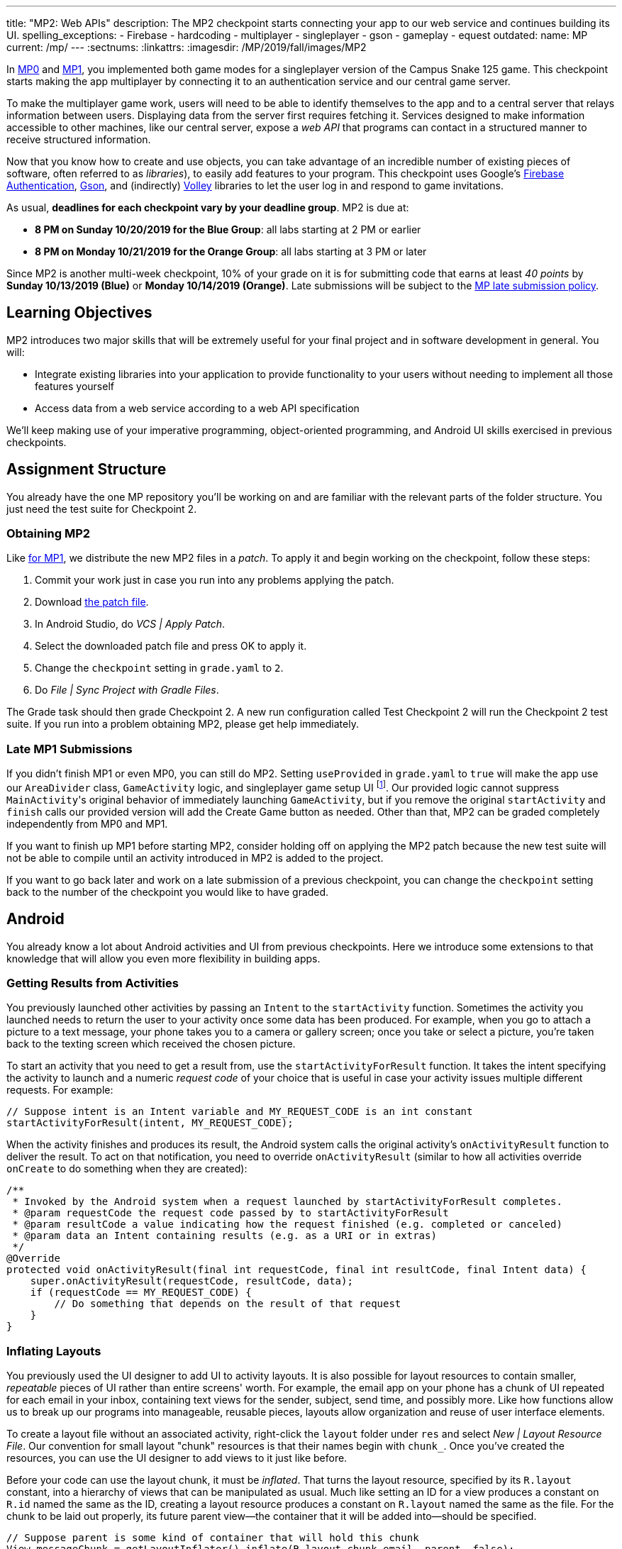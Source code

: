 ---
title: "MP2: Web APIs"
description:
  The MP2 checkpoint starts connecting your app to our web service and continues building its UI.
spelling_exceptions:
  - Firebase
  - hardcoding
  - multiplayer
  - singleplayer
  - gson
  - gameplay
  - equest
outdated:
  name: MP
  current: /mp/
---
:sectnums:
:linkattrs:
:imagesdir: /MP/2019/fall/images/MP2

:forum: pass:normal[https://cs125-forum.cs.illinois.edu/c/fall2019-mp/mp2[forum,role='noexternal']]

[.lead]
In link:/MP/2019/fall/0[MP0] and link:/MP/2019/fall/1[MP1], you implemented both game modes for a singleplayer version
of the Campus Snake 125 game. This checkpoint starts making the app multiplayer by connecting it
to an authentication service and our central game server.

To make the multiplayer game work, users will need to be able to identify themselves to the app
and to a central server that relays information between users. Displaying data from the server
first requires fetching it. Services designed to make information accessible to other machines,
like our central server, expose a _web API_ that programs can contact in a structured manner to
receive structured information.

Now that you know how to create and use objects, you can take advantage of an incredible
number of existing pieces of software, often referred to as _libraries_),
to easily add features to your program.
This checkpoint uses Google's https://firebase.google.com/docs/auth[Firebase Authentication],
https://sites.google.com/site/gson/gson-user-guide[Gson],
and (indirectly) https://developer.android.com/training/volley/index.html[Volley] libraries
to let the user log in and respond to game invitations.

As usual, **deadlines for each checkpoint vary by your deadline group**.
MP2 is due at:

* **8 PM on Sunday 10/20/2019 for the Blue Group**: all labs starting at 2 PM or earlier
* **8 PM on Monday 10/21/2019 for the Orange Group**: all labs starting at 3 PM or later

Since MP2 is another multi-week checkpoint, 10% of your grade on it is for submitting code that
earns at least _40 points_ by **Sunday 10/13/2019 (Blue)** or **Monday 10/14/2019 (Orange)**.
Late submissions will be subject to the
link:/info/2019/fall/syllabus#regrading[MP late submission policy].

== Learning Objectives

MP2 introduces two major skills that will be extremely useful for your final project
and in software development in general. You will:

* Integrate existing libraries into your application to provide functionality to your users
  without needing to implement all those features yourself
* Access data from a web service according to a web API specification

We'll keep making use of your imperative programming, object-oriented programming,
and Android UI skills exercised in previous checkpoints.

== Assignment Structure

You already have the one MP repository you'll be working on and are familiar with the
relevant parts of the folder structure. You just need the test suite for Checkpoint 2.

=== Obtaining MP2

Like link:/MP/2019/fall/1/#mp1[for MP1], we distribute the new MP2 files in a _patch_.
To apply it and begin working on the checkpoint, follow these steps:

. Commit your work just in case you run into any problems applying the patch.
. Download link:/MP/2019/fall/patches/MP2.patch[the patch file, download=true].
. In Android Studio, do _VCS | Apply Patch_.
. Select the downloaded patch file and press OK to apply it.
. Change the `checkpoint` setting in `grade.yaml` to `2`.
. Do _File | Sync Project with Gradle Files_.

The Grade task should then grade Checkpoint 2.
A new run configuration called Test Checkpoint 2 will run the Checkpoint 2 test suite.
If you run into a problem obtaining MP2, please get help immediately.

=== Late MP1 Submissions

If you didn't finish MP1 or even MP0, you can still do MP2.
Setting `useProvided` in `grade.yaml` to `true` will make the app use our
`AreaDivider` class, `GameActivity` logic, and singleplayer game setup UI
footnote:[but not game setup intent, for reasons of compatibility with future checkpoints].
Our provided logic cannot suppress ``MainActivity``'s original behavior of immediately
launching `GameActivity`, but if you remove the original `startActivity` and `finish` calls
our provided version will add the Create Game button as needed.
Other than that, MP2 can be graded completely independently from MP0 and MP1.

If you want to finish up MP1 before starting MP2, consider holding off on applying the MP2
patch because the new test suite will not be able to compile until an activity introduced in
MP2 is added to the project.

If you want to go back later and work on a late submission of a previous checkpoint,
you can change the `checkpoint` setting back to the number of the checkpoint you would like to
have graded.

== Android

You already know a lot about Android activities and UI from previous checkpoints.
Here we introduce some extensions to that knowledge that will allow you even more
flexibility in building apps.

=== Getting Results from Activities

You previously launched other activities by passing an `Intent` to the `startActivity` function.
Sometimes the activity you launched needs to return the user to your activity once some data
has been produced. For example, when you go to attach a picture to a text message, your phone
takes you to a camera or gallery screen; once you take or select a picture, you're taken back
to the texting screen which received the chosen picture.

To start an activity that you need to get a result from, use the `startActivityForResult`
function. It takes the intent specifying the activity to launch and a numeric _request code_
of your choice that is useful in case your activity issues multiple different requests.
For example:

[source,java]
----
// Suppose intent is an Intent variable and MY_REQUEST_CODE is an int constant
startActivityForResult(intent, MY_REQUEST_CODE);
----

When the activity finishes and produces its result, the Android system calls the original activity's
`onActivityResult` function to deliver the result. To act on that notification, you need to
override `onActivityResult` (similar to how all activities override `onCreate` to do something
when they are created):

[source,java]
----
/**
 * Invoked by the Android system when a request launched by startActivityForResult completes.
 * @param requestCode the request code passed by to startActivityForResult
 * @param resultCode a value indicating how the request finished (e.g. completed or canceled)
 * @param data an Intent containing results (e.g. as a URI or in extras)
 */
@Override
protected void onActivityResult(final int requestCode, final int resultCode, final Intent data) {
    super.onActivityResult(requestCode, resultCode, data);
    if (requestCode == MY_REQUEST_CODE) {
        // Do something that depends on the result of that request
    }
}
----

=== Inflating Layouts

You previously used the UI designer to add UI to activity layouts.
It is also possible for layout resources to contain smaller, _repeatable_ pieces of UI rather than
entire screens' worth. For example, the email app on your phone has a chunk of UI
repeated for each email in your inbox, containing text views for the sender, subject, send time,
and possibly more. Like how functions allow us to break up our programs into manageable,
reusable pieces, layouts allow organization and reuse of user interface elements.

To create a layout file without an associated activity, right-click the `layout` folder under
`res` and select _New | Layout Resource File_. Our convention for small layout "chunk" resources
is that their names begin with `chunk_`. Once you've created the resources, you can use the
UI designer to add views to it just like before.

Before your code can use the layout chunk, it must be _inflated_.
That turns the layout resource, specified by its `R.layout` constant,
into a hierarchy of views that can be manipulated as usual.
Much like setting an ID for a view produces a constant on `R.id` named the same as the ID,
creating a layout resource produces a constant on `R.layout` named the same as the file.
For the chunk to be laid out properly, its future parent view&mdash;the container that it will
be added into&mdash;should be specified.

[source,java]
----
// Suppose parent is some kind of container that will hold this chunk
View messageChunk = getLayoutInflater().inflate(R.layout.chunk_email, parent, false);
// If the last parameter was true, inflate would return parent
----

The return value of `inflate` is a `View` that represents the chunk as a group of views.
To get a reference to a specific view inside that copy/instance of the chunk, call the `findViewById`
instance method like before but on the chunk's `View`:

[source,java]
----
TextView senderLabel = messageChunk.findViewById(R.id.sender);
// Do something with senderLabel...
----

=== Variable-Length UI

However, inflating a layout chunk does not add it to the current activity's UI
footnote:[unless `true` is passed as `attachToRoot`, but again, that causes `inflate` to
return the parent view, which makes it difficult to get the newly inflated chunk].
Usually repeatable chunks of layout will be used to display a variably sized list of things
in a container. Once you have a reference to a container like a `LinearLayout`,
you can add a chunk to it with `addView`:

[source,java]
----
// Suppose parent is the container specified as the parent for messageChunk
parent.addView(messageChunk);
----

If you want to remove all the entries in a container, you can call its `removeAllViews` function.

Adding repeatable UI to containers is often done in loops. For example:

[source,java]
----
LinearLayout parent = findViewById(R.id.emails_list);
for (Email email : inboxMessages) {
    View messageChunk = getLayoutInflater().inflate(R.layout.chunk_email, parent, false);
    TextView senderLabel = messageChunk.findViewById(R.id.sender);
    senderLabel.setText(email.getSenderName());
    // Do something with any other views in the chunk...
    parent.addView(messageChunk);
}
----

=== Accessing Resources

To make it easier to translate apps into different languages, Android considers it good practice
to put user-facing strings of text in string resources in `res/values/strings.xml`
rather than hardcoding them as string literals in your Java files.
We don't impose that as a requirement, but you will find it helpful
to be able to access string and string array resources.

The object returned by the `getResources` function of activities grants access to the app's
resources. The value of string resources identified by their `R.string` constants
footnote:[which come from the `name` attributes in that XML file]
can be accessed with `getString`:

[source,java]
----
String appName = getResources().getString(R.string.app_name);
----

More relevant to the MP, string arrays can be accessed with `getStringArray`
by their `R.array` constant:

[source,java]
----
String[] teamNames = getResources().getStringArray(R.array.team_choices);
----

If you're curious, you can see Android's official
https://developer.android.com/reference/android/content/res/Resources[`Resources` documentation]
for more information.

== Web API

[.lead]
https://en.wikipedia.org/wiki/Application_programming_interface[_API_] stands for
Application Programming Interface. An API specifies the structure or _contract_ for communication
between applications.
When using an API you don't need to be concerned about how the service is implemented.
You just need to properly submit a request and understand the response.

Here and for your final project we are most interested in _web APIs_, which are accessed
over the Internet using standardized web protocols.
The most common Internet protocol is
https://en.wikipedia.org/wiki/Hypertext_Transfer_Protocol[HTTP],
Hypertext Transfer Protocol.
Each HTTP request specifies a document, method, and sometimes a body.
When browsing the web, the document specifies which page you'd like to look at.
When using an API, the document is often referred to as the _endpoint_ and specifies
what function you would like the service to do for you.
The most common HTTP methods are `GET` and `POST`.
`GET` requests access data; `POST` requests make a submission, change something, or generally
take an action.

[[json]]
=== What is JSON?

In object-oriented languages, structured data can be modeled with classes.
But servers and clients can be written in many different languages with wildly varying
conceptions of how data should be laid out, so for the response data to be transferred
between them, it must be written in (_serialized_ into) a mutually understandable format
that correctly conveys the structure of the information.

https://en.wikipedia.org/wiki/JSON[JSON] has become an extremely common format
for exchanging data on the web. JSON is text that describes a hierarchy of objects and their
properties. A Google Maps `LatLng` object might be represented like this in JSON:

[source,json]
----
{
  "latitude": 40.109187,
  "longitude": -88.227213
}
----

Curly braces surround the contents of a JSON object. Each _property_ (which corresponds to
a variable in Java) has a quoted name before the colon and a value after.
Values can be numbers, strings, booleans, objects, or arrays
footnote:[or even null].

Here's a more complicated JSON object partially representing a class:

[source,json]
----
{
  "name": "CS 125",
  "enrollment": 800,
  "location": {
    "name": "Foellinger Auditorium",
    "allows_food": false,
    "latitude": 40.105952,
    "longitude": -88.227204
  },
  "lecture_days": [
    "Monday",
    "Wednesday",
    "Friday"
  ]
}
----

There, the value of the `location` property on the root object is another object,
which has four properties of its own.
`lecture_days` on the root object is an array of the three strings
`Monday`, `Wednesday`, and `Friday`.
Arrays may contain any kind of value including objects or other arrays.

=== Using Gson

Virtually all languages in common use today have JSON libraries available, so you don't
have to parse the JSON text yourself.

For the MP we'll be using Google's Gson library to work with JSON.
We have added it to the project for you and provided helper functions that automatically
parse JSON received from our server into instances of Gson classes.
The classes you'll be working with most are
https://static.javadoc.io/com.google.code.gson/gson/2.8.5/com/google/gson/JsonElement.html[`JsonElement`],
https://static.javadoc.io/com.google.code.gson/gson/2.8.5/com/google/gson/JsonObject.html[`JsonObject`],
and
https://static.javadoc.io/com.google.code.gson/gson/2.8.5/com/google/gson/JsonArray.html[`JsonArray`].

[.alert.alert-warning]
--
The Android SDK includes very similarly named classes like `JSONObject` (note
the capitalization).
You must use Gson; attempting to use other JSON libraries will fail during grading.
--

A `JsonObject` represents a curly-braced JSON object.
Its `get` method returns the value of a specified property as a `JsonElement`
(or null if the requested property was absent).
``JsonElement``s have several methods to get the value as a specific type,
e.g. `getAsInt` interprets the value as an integer and returns a Java `int`.
For example, this snippet gets the class name and enrollment from the second example object
in the previous section:

[source,java]
----
// Suppose cs125 is a JsonObject variable
String className = cs125.get("name").getAsString();
int enrollment = cs125.get("enrollment").getAsInt();
----

Accessing values from nested objects requires getting a `JsonObject` for those nested objects first.
Trying to get the `allows_food` property on the root object would fail because it doesn't exist
there, but this works:

[source,java]
----
JsonObject venue = cs125.get("location").getAsJsonObject();
boolean allowsFoodInClass = venue.get("allows_food").getAsBoolean();
----

``JsonArray``s have a `get` method to get the value at the specified index,
but they are also iterable with the enhanced for loop like a normal array:

[source,java]
----
JsonArray lectureDays = cs125.get("lecture_days").getAsJsonArray();
for (JsonElement d : lectureDays) {
    String day = d.getAsString();
    // Do something with day?
}
----

=== Making Web Requests

We have provided a `WebApi` class with some functions that issue web requests
by using Google's Volley library.
Web requests take a while, so rather than stalling the execution of your app,
Volley waits for the request's completion in the background and runs a handler
when the response comes back. If the request failed for some reason (maybe the phone
isn't connected to the Internet), Volley notifies a different handler of the error.
You can make a `GET` request from activity code like this:

[source,java]
----
WebApi.startRequest(this, WebApi.API_BASE + "/some/endpoint", response -> {
    // Code in this handler will run when the request completes successfully
    // Do something with the response?
}, error -> {
    // Code in this handler will run if the request fails
    // Maybe notify the user of the error?
    Toast.makeText(this, "Oh no!", Toast.LENGTH_LONG).show();
});
----

The first parameter is the Android context, which can just be the current activity instance.
The second is the URL to contact. In the MP, it should always be `WebApi.API_BASE` concatenated
with the endpoint you'd like to access. In the success handler, the `response` object will contain
the response data as a `JsonObject` if the endpoint returns a result, otherwise it will be null.
We don't test for any specific error-related behavior, so your error handler can do anything
you think is reasonable.

To make a `POST` request, use the more complex overload of `startRequest` that allows
specifying the method and including a body. The method parameter can be either
`Request.Method.POST` or `Request.Method.GET` (imported from Volley).
For this checkpoint, the body parameter can always be null, since no data needs to be uploaded.

=== Our API Documentation

[.lead]
To use an API, you need to know what requests are valid and what format of data you get back.
This section tells you the endpoints you need to contact and the structure of the JSON response.

The `/games` endpoint accepts `GET` requests and returns information on the games the
user is involved in or invited to. The resulting object has a single property called `games`,
which is an array. Each element of that array is an object with at least these properties:

* `id` (string) is the game's unique ID for use in other requests about that game specifically.
* `owner` (string) is the email address of the game's owner/creator.
* `state` (integer) is the `GameStateID` code for the game's current status.
* `mode` (string) is the game mode, either "area" or "target".
* `players` is the array of all players, including the current user, invited to or involved in
  the game. Each object has at least these properties:
  - `email` (string) is the player's email.
  - `state` (integer) is the `PlayerStateID` code for the player's current status in the game.
  - `team` (integer) is the `TeamID` code for the player's team/role in the game.

You may find this link:/MP/2019/fall/files/MP2/games.json[**example JSON response**] helpful.

Some of the values mentioned are numeric codes: integers that indicate different states,
like Android's `View.VISIBLE` or `View.GONE`. Constants for game-relevant codes are provided
in the three classes in `Constants.java`. So e.g. rather than comparing against the magic number 2
to see if the game is over, compare against `GameStateID.ENDED`.

The following three endpoints accept `POST` requests regarding the user's participation in
a specific game and return no information.
Replace `GAME_ID` in the endpoint with the game's unique ID from the above results.
All will fail with an HTTP 404 error if the specific game does not exist.

* `/games/GAME_ID/accept` accepts the invitation to the game.
  Will fail if the user does not have a pending invitation to it.
* `/games/GAME_ID/decline` declines the invitation to the game.
  Will fail if the user does not have a pending invitation to it.
* `/games/GAME_ID/leave` leaves an ongoing game that the user previously accepted an invitation to.
  Will fail if the user already left or was never invited.

== Your Goal

Once you finish Checkpoint 2, the app will start by requiring the user to log in.
The main activity will show a list of invitations fetched from our central game server
and allow the user to accept or decline them.
It will also list ongoing games (accepted invitations) and provide UI to enter the game
or withdraw from it.

image::gameslists.png[completed games lists UI]

While there may be slightly more lines of code necessary for MP2 than previous checkpoints,
it should be more straightforward than MP1 if you **read the above sections** and refer to them
as you apply their concepts to the project. As always, **starting early** and making steady
progress is the best strategy to succeed on the MP.

=== Login Activity

Like when you first started Checkpoint 1, the test suites will not be able to compile immediately
after acquiring the new Checkpoint 2 files. You need to create the `LaunchActivity` activity,
which will become the app's new initial/startup activity.

Right-click our package that contains all the Java files you've been working with and select
_New | Activity | Empty Activity_. Enter `LaunchActivity` in the Activity Name box, which should
automatically set the Layout Name to `activity_launch`. Make sure the Source Language is set
to Java, then press Finish to create the activity. If prompted to add the new files to Git,
do so.

[.alert.alert-warning]
--
While creating the activity, Android Studio may damage the `build.gradle.kts` file
under the `app` folder, causing **script compilation errors**.
If so, right-click that file in the Project pane and choose _Git | Revert_.
Make sure only the `build.gradle.kts` file is selected, then press Revert to restore
the correct version. If a "Gradle project sync failed" banner appeared at the top
of the code editor, click the "try again" link.
--

To change the app's startup activity, we need to change the _manifest_, an XML file
that contains various registration and metadata about the app.
It is named `AndroidManifest.xml`, located directly inside the `main` folder.
We planned for you to move the `<intent-filter>` section from ``MainActivity``'s registration to
``LaunchActivity``'s yourself, but due to an error in the Checkpoint 0 distribution process
we accidentally gave the Checkpoint 2 solution version of the manifest to _some_ of you.
So in the interest of fairness,
https://gist.github.com/Fleex255/390bb22a54c2054c2e5150223e489cdb[here is the solution manifest]
which you may simply copy-paste over the version in your repository.
If you're curious, you can read
https://developer.android.com/guide/topics/manifest/manifest-intro[Android's official manifest documentation].

We will be using Google's Firebase Authentication service to display a login flow and
manage credentials.
We want the user to be sent directly to the main app if they're already logged in,
but if not we will start the login process. So the `onCreate` logic will have this structure:

[source,java]
----
if (/* the user is logged in */) { // see below discussion
    // launch MainActivity
    finish();
} else {
    // start login activity for result - see below discussion
}
----

`FirebaseAuth.getInstance().getCurrentUser()` returns an object representing the authenticated
user or null if the user has not logged in. Checking it for null allows you to determine
whether the user needs to sign in. Later in this checkpoint you'll find this object's
`getEmail()` function useful for getting the current user's email, which serves as their
identifier in the game.

If you've determined that the user needs to log in, you can start the Firebase Authentication UI
flow according to
https://firebase.google.com/docs/auth/android/firebaseui#sign_in[this Google example]
but with only email authentication enabled.
The example code assumes an `RC_SIGN_IN` constant ("__r__equest __c__ode for _sign_-_in_"),
which you may define as an integer of your choice or pick a different name for.
Either way, the value you pass to `startActivityForResult` will be passed as the request code to
`onActivityResult` when the login flow completes.

`onActivityResult`, as described in the Getting Results from Activities section,
will be called when the login flow is over whether or not the user actually signed in.
So `onActivityResult` will need logic to check that before proceeding to the main activity:

[source,java]
----
if (/* the result is from the login request */) {
    if (/* the user successfully logged in */) { // see below discussion
        // launch MainActivity
        finish();
    }
}
----

To see if the login flow was successful, you can either check the result code against
`RESULT_OK` like Google's example does, or repeat the logic you used to determine whether
the user was signed in in the first place.

If the user canceled the login flow, they'll see the `LaunchActivity` UI.
Use the UI designer to add a button with ID `goLogin`.
Feel free to caption this whatever you like and add any explanatory labels about
needing to log in to use the app.
Pushing the button should start the login process again.

[.alert.alert-warning]
--
When testing your app in the emulator, you'll be prompted to create an account with email
and password. Even if you use your university email address, your account with the game service
will not be linked to Shibboleth. For your security, do not reuse your Active Directory (NetID)
password here.
--

=== Games Lists

Now we'll make the main activity display invitations and ongoing games.
When the app is complete, it will be possible to invite players to new multiplayer games and set
their role: either an observer or a player on one of up to four teams.
In addition to the fact that they've been invited to a game, players would want to know who
invited them and in what capacity they would participate.

Open the `activity_main.xml` layout resource file and add some views to hold game information:

. Add some kind of container (vertical `LinearLayout` suggested) with ID `invitationsGroup`
   inside the provided `LinearLayout`.
. Inside that group, add a `TextView` label displaying the word _Invitations_.
. Also inside that group, add a vertical `LinearLayout` with ID `invitationsList`.
   We're not going to put anything inside this in the UI designer&mdash;it'll be populated at
   runtime with invitation entries.
. In the outermost, provided `LinearLayout`, add some kind of container with ID `ongoingGamesGroup`.
. Inside that group, add a label displaying the phrase _Ongoing Games_.
. Also inside that group, add a vertical `LinearLayout` with ID `ongoingGamesList`.
   Like `invitationsList`, it should remain empty here.

Update `MainActivity` to immediately request the games list from the server when it starts.
Refer to the Our API Documentation section above for the request endpoint and result format.
Until the request completes (that is, initially) the invitations and ongoing games groups should
have "gone" visibility. When the response is received, populate the games list ``LinearLayout``s
with one chunk/row per game. We have provided the empty `chunk_ongoing_game.xml` layout resource
to which you can add repeatable game information UI. While you could use that some chunk for
both invitations and ongoing games, it will be useful for the next section to add a
`chunk_invitations.xml` layout resource for invitations specifically.

Entries for games to which the user has a pending invitation should
be in `invitationsList`. The `invitationsGroup` container should be gone if there are no
pending invitations.
Entries for games the user is currently involved in and that have not ended
should be in `ongoingGamesList`. Both kinds of entries should display the game owner's email,
the game mode ("target mode" or "area mode"), and the user's role/team name
footnote:[for which the `team_choices` string array resource will be relevant]
in labels.

Games that have ended are considered "historical" and should not be displayed in
either of the required games lists, but you are welcome to add a third group and list for them.
We will also accept an optional `chunk_historical_game.xml` layout for holding repeatable
historical game UI.

**To test your games list UI** in the emulator even though it's not possible to create invitations,
we have set up https://misc.rigeltechnical.com/campussnake/invitetest.html[a web site]
where you can sign in to the game service (with the same credentials you use for the app)
and make virtual players invite you to games with a random mode and role.

=== Invitation/Game Buttons

To allow the user to respond to invitations or leave games, we will need to make it possible
to interact with the game information chunks.

To the invitation entries, add two buttons, one labeled Accept and one labeled Decline.
Similarly, each ongoing game entry should have an Enter and a Leave button,
except that Leave should be gone if the user is the owner/creator of that game&mdash;if a game's
owner left, the game could no longer be controlled. Pressing Accept, Decline, or Leave should
send the appropriate web request to inform the server of the user's decision.
Once that request completes, the games list should be fetched again and the UI should be updated
so that the user sees that their decision took effect.

**To confirm that these buttons and web requests are working**, you can use
https://misc.rigeltechnical.com/campussnake/invitetest.html[the invitation testing site].
The "invitation status" column will update immediately when you respond to an invitation
or leave a game created by a virtual player.

When the app is done, pressing the Enter button on an ongoing game will enter that game,
showing the map and putting the user into active gameplay. Multiplayer games aren't implemented
yet, but we can set up the intent in advance. Make clicking an Enter button launch `GameActivity`
with that game's unique ID (a string) in the `game` extra.

== Grading

MP2 is worth 100 points total, broken down as follows:

* **5 points** for making `LaunchActivity` the startup activity
* **20 points** for the login flow
* **25 points** for the games lists
* **20 points** for the invitation response buttons
* **10 points** for the enter-game intent
* **10 points** for having no `checkstyle` violations
* **10 points** for submitting code that earns at least _40 points_
  by 8 PM on your early deadline day

=== Test Cases

Unlike previous checkpoints, Checkpoint 2 has no purely computational functions&mdash;everything
you do here makes the _app_ do something. Therefore, the test suite doesn't call your functions
with selected inputs or directly check their return values; it instead tries interacting with
your app in a simulated Android environment. While fully understanding how `Checkpoint2Test`
works is not expected, reading the assertions it makes may help you understand what exactly
the tests are looking for.

=== Style Points

Proper style continues to constitute 10% of your grade.
Android Studio and `checkstyle` may have different opinions on how much handlers
should be indented when passed as parameters to functions like `WebApi.startRequest`.
If the default indentation level does not satisfy `checkstyle`, you can select a chunk of code
and use Shift+Tab to remove one level of indentation or Tab to add one level.
Alternatively, you can select some of the spaces at the beginning of the line and press Delete
to remove them without Android Studio trying to put them back.

=== Submitting Your Work

As before, submitting your work requires committing **and pushing** the files you modified/added.
You can review the link:/MP/2019/fall/setup/git/#committing[submitting portion] of our Git workflow.

== Cliffhanger

It is somewhat common in larger projects for a feature to not be very useful to the application
overall until several pieces of functionality are in place.
While the app can show and respond to invitations after you complete Checkpoint 2,
there is no way to actually create or invite anyone to a multiplayer game.
Checkpoint 3 will make it possible to configure multiplayer games and send invitations.

== Cheating

The link:/info/2019/fall/syllabus/#cheating[cheating policies] in the syllabus continue to apply.
Do not submit work done by anyone else or share your MP code with others.
